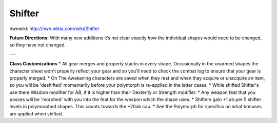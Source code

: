 Shifter
=======

nwnwiki: http://nwn.wikia.com/wiki/Shifter

**Future Directions:** With many new additions it’s not clear exactly how the individual shapes would need to be changed, so they have not changed.

---

**Class Customizations**
* All gear merges and properly stacks in every shape. Occasionally in the unarmed shapes the character sheet won't properly reflect your gear and so you'll need to check the combat log to ensure that your gear is properly merged.
* On The Awakening characters are saved when they rest and when they acquire or unacquire an item, so you will be 'deshifted' momentarily before your polymorph is re-applied in the latter cases.
* While shifted Shifter's use there Wisdom modifier for AB, if it is higher than their Dexterity or Strength modifier.
* Any weapon feat that you posses will be 'morphed' with you into the feat for the weapon which the shape uses.
* Shifters gain +1 ab per 5 shifter levels in polymorphed shapes. This counts towards the +20ab cap.
* See the Polymorph for specifics on what bonuses are applied when shifted.
